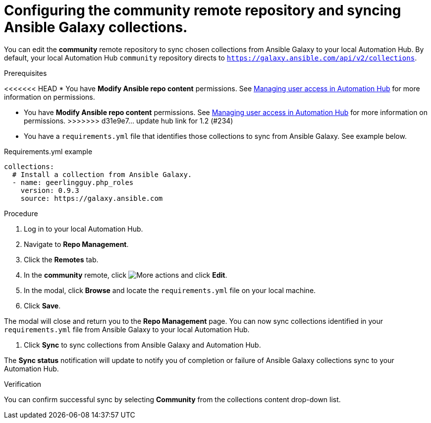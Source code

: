 // Module included in the following assemblies:
// obtaining-token/master.adoc
[id="proc-set-community-remote"]
= Configuring the community remote repository and syncing Ansible Galaxy collections.

You can edit the *community* remote repository to sync chosen collections from Ansible Galaxy to your local Automation Hub. By default, your local Automation Hub `community` repository directs to `https://galaxy.ansible.com/api/v2/collections`.

.Prerequisites

<<<<<<< HEAD
* You have *Modify Ansible repo content* permissions. See https://access.redhat.com/documentation/en-us/red_hat_ansible_automation_platform/1.0/html/managing-user-access/index[Managing user access in Automation Hub] for more information on permissions.
=======
* You have *Modify Ansible repo content* permissions. See https://access.redhat.com/documentation/en-us/red_hat_ansible_automation_platform/1.2/html/managing_user_access_in_private_automation_hub/index[Managing user access in Automation Hub] for more information on permissions.
>>>>>>> d31e9e7... update hub link for 1.2 (#234)
* You have a `requirements.yml` file that identifies those collections to sync from Ansible Galaxy. See example below.

.Requirements.yml example
-----
collections:
  # Install a collection from Ansible Galaxy.
  - name: geerlingguy.php_roles
    version: 0.9.3
    source: https://galaxy.ansible.com
-----

.Procedure
. Log in to your local Automation Hub.
. Navigate to *Repo Management*.
. Click the *Remotes* tab.
. In the *community* remote, click image:more_actions.png[More actions] and click *Edit*.
. In the modal, click *Browse* and locate the `requirements.yml` file on your local machine.
. Click *Save*.

The modal will close and return you to the *Repo Management* page. You can now sync collections identified in your `requirements.yml` file from Ansible Galaxy to your local Automation Hub.

. Click *Sync* to sync collections from Ansible Galaxy and Automation Hub.

The *Sync status* notification will update to notify you of completion or failure of Ansible Galaxy collections sync to your Automation Hub.

.Verification

You can confirm successful sync by selecting *Community* from the collections content drop-down list.
